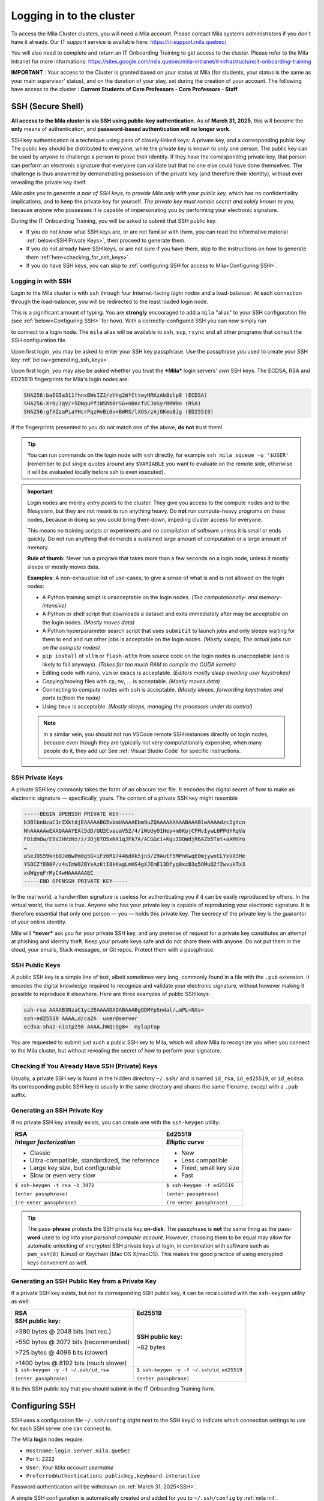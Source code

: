 .. _logging_in:

Logging in to the cluster
=========================

To access the Mila Cluster clusters, you will need a Mila account. Please contact
Mila systems administrators if you don't have it already. Our IT support service
is available here: https://it-support.mila.quebec/

You will also need to complete and return an IT Onboarding Training to get
access to the cluster.  Please refer to the Mila Intranet for more
informations:
https://sites.google.com/mila.quebec/mila-intranet/it-infrastructure/it-onboarding-training

**IMPORTANT** : Your access to the Cluster is granted based on your status at
Mila (for students, your status is the same as your main supervisor' status),
and on the duration of your stay, set during the creation of your account. The
following have access to the cluster : **Current Students of Core Professors -
Core Professors - Staff**


.. _SSH:

SSH (Secure Shell)
------------------

**All access to the Mila cluster is via SSH using public-key authentication.**
As of **March 31, 2025**, this will become the **only** means of authentication,
and **password-based authentication will no longer work**.

SSH key authentication is a technique using pairs of closely-linked keys: A
private key, and a corresponding public key. The public key should be
distributed to everyone, while the private key is known to only one person. The
public key can be used by anyone to challenge a person to prove their identity.
If they have the corresponding private key, that person can perform an
electronic signature that everyone can validate but that no one else could have
done themselves. The challenge is thus answered by demonstrating possession of
the private key (and therefore their identity), without ever revealing the
private key itself.

*Mila asks you to generate a pair of SSH keys, to provide Mila only with your
public key,* which has no confidentiality implications, and to keep the private
key for yourself. *The private key must remain secret and solely known to you,*
because anyone who possesses it is capable of impersonating you by performing
your electronic signature.

During the IT Onboarding Training, you will be asked to submit that SSH
public key.

- If you do not know what SSH keys are, or are not familiar with them, you can
  read the informative material :ref:`below<SSH Private Keys>`, then proceed to
  generate them.
- If you do not already have SSH keys, or are not sure if you have them, skip
  to the instructions on how to generate them :ref:`here<checking_for_ssh_keys>`.
- If you do have SSH keys, you can skip to :ref:`configuring SSH for access to Mila<Configuring SSH>`.


Logging in with SSH
^^^^^^^^^^^^^^^^^^^

Login to the Mila cluster is with ``ssh`` through four Internet-facing
*login nodes* and a load-balancer. At each connection through the load-balancer,
you will be redirected to the least loaded login node.

.. prompt:: bash $

    # Generic login, will send you to one of the 4 login nodes to spread the load
    ssh -p 2222 <user>@login.server.mila.quebec

    # To connect to a specific login node, X in [1, 2, 3, 4]
    ssh -p 2222 <user>@login-X.login.server.mila.quebec

This is a significant amount of typing. You are **strongly** encouraged to add
a ``mila`` "alias" to your SSH configuration file (see :ref:`below<Configuring SSH>`
for how). With a correctly-configured SSH you can now simply run

.. prompt:: bash $

    # Login with SSH configuration in place
    ssh mila

    # Can also scp...        vvvv
    scp  file-to-upload.zip  mila:scratch/uploaded.zip

    #          vvvv  ... and rsync!
    rsync -avz mila:my/remote/sourcecode/  downloaded-source/

to connect to a login node. The ``mila`` alias will be available to ``ssh``,
``scp``, ``rsync`` and all other programs that consult the SSH configuration file.

Upon first login, you may be asked to enter your SSH key passphrase. Use the
passphrase you used to create your SSH key :ref:`below<generating_ssh_keys>`.

Upon first login, you may also be asked whether you trust the ***Mila*** login
servers' *own* SSH keys.
The ECDSA, RSA and ED25519 fingerprints for Mila's login nodes are:

.. code-block:: text

    SHA256:baEGIa311fhnxBWsIZJ/zYhq2WfCttwyHRKzAb8zlp8 (ECDSA)
    SHA256:Xr0/JqV/+5DNguPfiN5hb8rSG+nBAcfVCJoSyrR0W0o (RSA)
    SHA256:gfXZzaPiaYHcrPqzHvBi6v+BWRS/lXOS/zAjOKeoBJg (ED25519)

If the fingerprints presented to you do not match one of the above, **do not**
trust them!

.. tip::
    You can run commands on the login node with ``ssh`` directly, for example
    ``ssh mila squeue -u '$USER'`` (remember to put single quotes around any
    ``$VARIABLE`` you want to evaluate on the remote side, otherwise it will be
    evaluated locally before ssh is even executed).


.. important::
    Login nodes are merely *entry points* to the cluster. They give you access
    to the compute nodes and to the filesystem, but they are not meant to run
    anything heavy. Do **not** run compute-heavy programs on these nodes,
    because in doing so you could bring them down, impeding cluster access for
    everyone.

    This means no training scripts or experiments and no compilation of software
    unless it is small or ends quickly. Do not run anything that demands a
    sustained large amount of computation or a large amount of memory.

    **Rule of thumb:** Never run a program that takes more than a few seconds on
    a login node, unless it mostly sleeps or mostly moves data.

    **Examples:** A non-exhaustive list of use-cases, to give a sense of what is
    and is not allowed on the login nodes:

    - A Python training script is unacceptable on the login nodes.
      *(Too computationally- and memory-intensive)*
    - A Python or shell script that downloads a dataset and exits immediately
      after may be acceptable on the login nodes.
      *(Mostly moves data)*
    - A Python hyperparameter search script that uses ``submitit`` to launch
      jobs and only sleeps waiting for them to end and run other jobs is
      acceptable on the login nodes.
      *(Mostly sleeps; The actual jobs run on the compute nodes)*
    - ``pip install`` of ``vllm`` or ``flash-attn`` from source code on the
      login nodes is unacceptable (and is likely to fail anyways).
      *(Takes far too much RAM to compile the CUDA kernels)*
    - Editing code with ``nano``, ``vim`` or ``emacs`` is acceptable.
      *(Editors mostly sleep awaiting user keystrokes)*
    - Copying/moving files with ``cp``, ``mv``, ... is acceptable.
      *(Mostly moves data)*
    - Connecting to compute nodes with ``ssh`` is acceptable.
      *(Mostly sleeps, forwarding keystrokes and ports to/from the node)*
    - Using ``tmux`` is acceptable.
      *(Mostly sleeps, managing the processes under its control)*

    .. note::
        In a similar vein, you should not run VSCode remote SSH instances directly
        on login nodes, because even though they are typically not very
        computationally expensive, when many people do it, they add up! See
        :ref:`Visual Studio Code` for specific instructions.





SSH Private Keys
^^^^^^^^^^^^^^^^

A private SSH key commonly takes the form of an obscure text file. It encodes
the digital secret of how to make an electronic signature — specifically, yours.
The content of a private SSH key might resemble

.. code-block:: text

    -----BEGIN OPENSSH PRIVATE KEY-----
    b3BlbnNzaC1rZXktdjEAAAAABG5vbmUAAAAEbm9uZQAAAAAAAAABAAABlwAAAAdzc2gtcn
    NhAAAAAwEAAQAAAYEAl5dD/UU2CvauaVS2/4/iWoUyO1Hey+m8KojCFMvIywL6PPdYRqVa
    FOidmOw/E9V2HVzHz/z/2Dj6TO5xNX1qJFk7A/ACGGc1+KguIDQWdjR6AZb5Tat+aAMYro
    …
    aSeJOS59knbQJeBwPm0g5G+iFz6R17446dXk5jn3/29AutF5MPnKwqE0mjywxCLYxVX3He
    YSOCZfE80P/z4sImW82BYxAzKtI8kKagLmHS4gXJEmE13Dfyq0xcB3q5OMuQ2fZwvukTx3
    xdWgyqFrMyC4wHAAAAAAEC
    -----END OPENSSH PRIVATE KEY-----

In the real world, a handwritten signature is useless for authenticating you if
it can be easily reproduced by others. In the virtual world, the same is true.
Anyone who has your private key is capable of reproducing your electronic signature.
It is therefore essential that only one person — you — holds this private key.
The secrecy of the private key is the guarantor of your online identity.

Mila will ***never*** ask you for your private SSH key, and any pretense of
request for a private key constitutes an attempt at phishing and identity theft.
Keep your private keys safe and do not share them with anyone. Do not put them
in the cloud, your emails, Slack messages, or Git repos. Protect them with a
passphrase.


SSH Public Keys
^^^^^^^^^^^^^^^

A public SSH key is a simple line of text, albeit sometimes very long, commonly
found in a file with the ``.pub`` extension. It encodes the digital knowledge
required to recognize and validate your electronic signature, without however
making it possible to reproduce it elsewhere. Here are three examples of public
SSH keys:

.. code-block:: text

    ssh-rsa AAAAB3NzaC1yc2EAAAADAQABAAABgQDMYpSndal/…mPL+NXs=
    ssh-ed25519 AAAA…d/ca2h  user@server
    ecdsa-sha2-nistp256 AAAA…hWQcQg8=  mylaptop

You are requested to submit just such a public SSH key to Mila, which will
allow Mila to recognize you when you connect to the Mila cluster, but without
revealing the secret of how to perform your signature.


.. _checking_for_ssh_keys:

Checking If You Already Have SSH (Private) Keys
^^^^^^^^^^^^^^^^^^^^^^^^^^^^^^^^^^^^^^^^^^^^^^^

Usually, a private SSH key is found in the hidden directory ``~/.ssh/`` and is
named ``id_rsa``, ``id_ed25519``, or ``id_ecdsa``. Its corresponding public SSH
key is usually in the same directory and shares the same filename, except with
a ``.pub`` suffix.


.. _generating_ssh_keys:

Generating an SSH Private Key
^^^^^^^^^^^^^^^^^^^^^^^^^^^^^

If no private SSH key already exists, you can create one with the ``ssh-keygen`` utility:

+--------------------------------------+-------------------------------+
|                 RSA                  |            Ed25519            |
+--------------------------------------+-------------------------------+
| *Integer factorization*              | *Elliptic curve*              |
+======================================+===============================+
| - Classic                            | - New                         |
| - Ultra-compatible, standardized,    | - Less compatible             |
|   the reference                      | - Fixed, small key size       |
| - Large key size, but configurable   | - Fast                        |
| - Slow or even very slow             |                               |
+--------------------------------------+-------------------------------+
| ``$ ssh-keygen -t rsa -b 3072``      | ``$ ssh-keygen -t ed25519``   |
|                                      |                               |
| ``(enter passphrase)``               | ``(enter passphrase)``        |
|                                      |                               |
| ``(re-enter passphrase)``            | ``(re-enter passphrase)``     |
+--------------------------------------+-------------------------------+

.. tip::
    The pass-**phrase** protects the SSH private key **on-disk**. The
    passphrase is **not** the same thing as the pass-**word** used to *log into
    your personal computer account*. However, choosing them to be equal may
    allow for automatic unlocking of encrypted SSH private keys at login, in
    combination with software such as ``pam_ssh(8)`` (Linux) or Keychain
    (Mac OS X/macOS). This makes the good practice of using encrypted keys
    convenient as well.


Generating an SSH Public Key from a Private Key
^^^^^^^^^^^^^^^^^^^^^^^^^^^^^^^^^^^^^^^^^^^^^^^

If a private SSH key exists, but not its corresponding SSH public key, it can
be recalculated with the ``ssh-keygen`` utility as well:

+--------------------------------------+------------------------------------------+
|                 RSA                  |            Ed25519                       |
+======================================+==========================================+
| **SSH public key:**                  | **SSH public key:**                      |
|                                      |                                          |
| >380 bytes @ 2048 bits (not rec.)    | ~82 bytes                                |
|                                      |                                          |
| >550 bytes @ 3072 bits (recommended) |                                          |
|                                      |                                          |
| >725 bytes @ 4096 bits (slower)      |                                          |
|                                      |                                          |
| >1400 bytes @ 8192 bits (much slower)|                                          |
+--------------------------------------+------------------------------------------+
| ``$ ssh-keygen -y -f ~/.ssh/id_rsa`` | ``$ ssh-keygen -y -f ~/.ssh/id_ed25519`` |
|                                      |                                          |
| ``(enter passphrase)``               | ``(enter passphrase)``                   |
+--------------------------------------+------------------------------------------+

It is this SSH public key that you should submit in the IT Onboarding Training form.



Configuring SSH
---------------

SSH uses a configuration file ``~/.ssh/config`` (right next to the SSH keys)
to indicate which connection settings to use for each SSH server one can
connect to.

The Mila **login** nodes require:

- ``Hostname``: ``login.server.mila.quebec``
- ``Port``: ``2222``
- ``User``: *Your Mila account username*
- ``PreferredAuthentications``: ``publickey,keyboard-interactive``

Password authentication will be withdrawn on :ref:`March 31, 2025<SSH>`.

A simple SSH configuration is automatically created and added for you to
``~/.ssh/config`` by :ref:`mila init`.

Alternatively, more advanced users can edit the SSH ``.config`` file
:ref:`manually<manual_ssh_config>`.


.. _manual_ssh_config:

Manual SSH configuration
^^^^^^^^^^^^^^^^^^^^^^^^

If you would like to set entries in your ``~/.ssh/config`` file manually for
advanced use-cases, you may use the following as inspiration:

.. code-block:: text

    #   Mila
    Host mila             login.server.mila.quebec
        Hostname          login.server.mila.quebec
    Host mila1    login-1.login.server.mila.quebec
        Hostname  login-1.login.server.mila.quebec
    Host mila2    login-2.login.server.mila.quebec
        Hostname  login-2.login.server.mila.quebec
    Host mila3    login-3.login.server.mila.quebec
        Hostname  login-3.login.server.mila.quebec
    Host mila4    login-4.login.server.mila.quebec
        Hostname  login-4.login.server.mila.quebec
    Host mila5    login-5.login.server.mila.quebec
        Hostname  login-5.login.server.mila.quebec
    Host cn-????
        Hostname             %h.server.mila.quebec
    Match host *.server.mila.quebec !*login.server.mila.quebec
        Hostname                 %h
        ProxyJump                mila
    Match host           *login.server.mila.quebec
        Port                     2222
        ServerAliveInterval      120
        ServerAliveCountMax      5
    Match host *.server.mila.quebec
        PreferredAuthentications publickey,keyboard-interactive
        AddKeysToAgent           yes
        ## Consider uncommenting:
        # ForwardAgent             yes
        ## Delete if on Linux, uncomment if on Mac:
        # UseKeychain              yes
        User                     CHANGEME_YOUR_MILA_USERNAME

.. important::
    Please make the required edits to the template above, especially regarding
    ``CHANGEME_YOUR_MILA_USERNAME``!


.. _mila_init:

mila init
^^^^^^^^^

To make it easier to set up a productive environment, Mila publishes the
milatools_ package, which defines a ``mila init`` command which will
automatically perform some of the below steps for you. You can install it with
``pip`` and use it, provided your Python version is at least 3.9:

.. prompt:: bash $

    pip install milatools
    mila init

.. _milatools: https://github.com/mila-iqia/milatools

.. note::
    This guide is current for ``milatools >= 0.0.17``. If you have installed an older
    version previously, run ``pip install -U milatools`` to upgrade and re-run
    ``mila init`` in order to apply new features or bug fixes.


Connecting to compute nodes
---------------------------

If (and only if) you have a job running on compute node ``cnode``, you are
allowed to SSH to it, if for some reason you need a second terminal.
That session will be automatically ended when your job ends.

First, however, you need to have
password-less ssh either with a key present in your home or with an
``ssh-agent``. To generate a key pair on the login node:

.. prompt:: bash $

    # ON A LOGIN NODE
    ssh-keygen  # Press ENTER 3x
    cat ~/.ssh/id_rsa.pub >> ~/.ssh/authorized_keys
    chmod 600 ~/.ssh/authorized_keys
    chmod 700 ~/.ssh

Then from the login node you can write ``ssh cnode``. From your local
machine, you can use ``ssh -J mila USERNAME@cnode`` (``-J`` represents a "jump"
through the login node, necessary because the compute nodes are behind a
firewall).

If you wish, you may also add the following wildcard rule in your ``.ssh/config``:

.. code-block::

    Host *.server.mila.quebec !*login.server.mila.quebec
        HostName %h
        User YOUR-USERNAME
        ProxyJump mila

This will let you connect to a compute node with ``ssh <node>.server.mila.quebec``.


Auto-allocation with mila-cpu
-----------------------------

If you install milatools_ and run ``mila init``, then you can automatically allocate
a CPU on a compute node and connect to it by running:

.. prompt:: bash $

    ssh mila-cpu

And that's it! Multiple connections to ``mila-cpu`` will all reuse the same job, so
you can use it liberally. It also works transparently with VSCode's Remote SSH feature.

We recommend using this for light work that is too heavy for a login node but does not
require a lot of resources: editing via VSCode, building conda environments, tests, etc.

The ``mila-cpu`` entry should be in your ``.ssh/config``. Changes are at your own risk.


Using a non-Bash Unix shell
---------------------------

While Mila does not provide support in debugging your shell setup, Bash is the
standard shell to be used on the cluster and the cluster is designed to support
both Bash and Zsh shells. If you think things should work with Zsh and they
don't, please contact `Mila's IT support <https://it-support.mila.quebec>`_.
